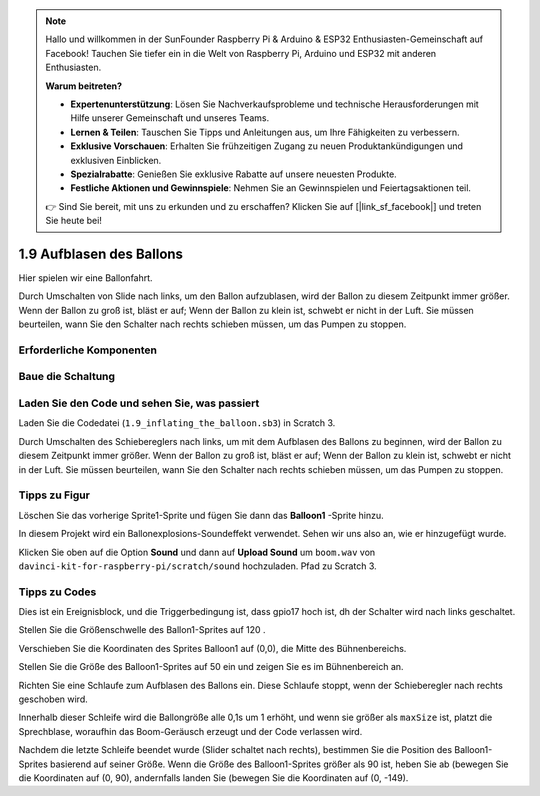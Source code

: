 .. note::

    Hallo und willkommen in der SunFounder Raspberry Pi & Arduino & ESP32 Enthusiasten-Gemeinschaft auf Facebook! Tauchen Sie tiefer ein in die Welt von Raspberry Pi, Arduino und ESP32 mit anderen Enthusiasten.

    **Warum beitreten?**

    - **Expertenunterstützung**: Lösen Sie Nachverkaufsprobleme und technische Herausforderungen mit Hilfe unserer Gemeinschaft und unseres Teams.
    - **Lernen & Teilen**: Tauschen Sie Tipps und Anleitungen aus, um Ihre Fähigkeiten zu verbessern.
    - **Exklusive Vorschauen**: Erhalten Sie frühzeitigen Zugang zu neuen Produktankündigungen und exklusiven Einblicken.
    - **Spezialrabatte**: Genießen Sie exklusive Rabatte auf unsere neuesten Produkte.
    - **Festliche Aktionen und Gewinnspiele**: Nehmen Sie an Gewinnspielen und Feiertagsaktionen teil.

    👉 Sind Sie bereit, mit uns zu erkunden und zu erschaffen? Klicken Sie auf [|link_sf_facebook|] und treten Sie heute bei!

1.9 Aufblasen des Ballons
=================================

Hier spielen wir eine Ballonfahrt.

Durch Umschalten von Slide nach links, um den Ballon aufzublasen, wird der Ballon zu diesem Zeitpunkt immer größer. Wenn der Ballon zu groß ist, bläst er auf; Wenn der Ballon zu klein ist, schwebt er nicht in der Luft. Sie müssen beurteilen, wann Sie den Schalter nach rechts schieben müssen, um das Pumpen zu stoppen.

.. image:: media/1.15_header.png

Erforderliche Komponenten
--------------------------------------

.. image:: media/1.15_component.png

Baue die Schaltung
---------------------

.. image:: media/1.15_scratch_fritzing.png

Laden Sie den Code und sehen Sie, was passiert
-------------------------------------------------------

Laden Sie die Codedatei (``1.9_inflating_the_balloon.sb3``) in Scratch 3.

Durch Umschalten des Schiebereglers nach links, um mit dem Aufblasen des Ballons zu beginnen, wird der Ballon zu diesem Zeitpunkt immer größer. Wenn der Ballon zu groß ist, bläst er auf; Wenn der Ballon zu klein ist, schwebt er nicht in der Luft. Sie müssen beurteilen, wann Sie den Schalter nach rechts schieben müssen, um das Pumpen zu stoppen.

Tipps zu Figur
----------------

Löschen Sie das vorherige Sprite1-Sprite und fügen Sie dann das **Balloon1** -Sprite hinzu.

.. image:: media/1.15_slide1.png

In diesem Projekt wird ein Ballonexplosions-Soundeffekt verwendet. Sehen wir uns also an, wie er hinzugefügt wurde.

Klicken Sie oben auf die Option **Sound** und dann auf **Upload Sound** um ``boom.wav`` 
von ``davinci-kit-for-raspberry-pi/scratch/sound`` hochzuladen. Pfad zu Scratch 3.

.. image:: media/1.15_slide2.png

Tipps zu Codes
------------------------

.. image:: media/1.15_slide3.png
  :width: 500

Dies ist ein Ereignisblock, und die Triggerbedingung ist, dass gpio17 hoch ist, dh der Schalter wird nach links geschaltet.

.. image:: media/1.15_slide4.png
  :width: 400

Stellen Sie die Größenschwelle des Ballon1-Sprites auf 120 .

.. image:: media/1.15_slide7.png
  :width: 400

Verschieben Sie die Koordinaten des Sprites Balloon1 auf (0,0), die Mitte des Bühnenbereichs.

.. image:: media/1.15_slide8.png
  :width: 300

Stellen Sie die Größe des Balloon1-Sprites auf 50 ein und zeigen Sie es im Bühnenbereich an.

.. image:: media/1.15_slide5.png


Richten Sie eine Schlaufe zum Aufblasen des Ballons ein. Diese Schlaufe stoppt, wenn der Schieberegler nach rechts geschoben wird.

Innerhalb dieser Schleife wird die Ballongröße alle 0,1s um 1 erhöht, und wenn sie größer als ``maxSize`` ist, platzt die Sprechblase, woraufhin das Boom-Geräusch erzeugt und der Code verlassen wird.

.. image:: media/1.15_slide6.png
  :width: 600

Nachdem die letzte Schleife beendet wurde (Slider schaltet nach rechts), bestimmen Sie die Position des Balloon1-Sprites basierend auf seiner Größe. Wenn die Größe des Balloon1-Sprites größer als 90 ist, heben Sie ab (bewegen Sie die Koordinaten auf (0, 90), andernfalls landen Sie (bewegen Sie die Koordinaten auf (0, -149).


